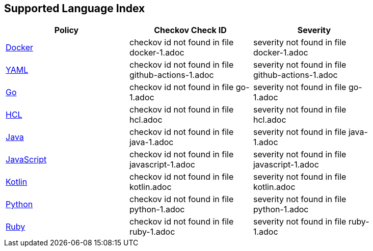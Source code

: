== Supported Language Index

[width=85%]
[cols="1,1,1"]
|===
|Policy|Checkov Check ID| Severity

|xref:docker-1.adoc[Docker]
|checkov id not found in file docker-1.adoc
|severity not found in file docker-1.adoc


|xref:github-actions-1.adoc[YAML]
|checkov id not found in file github-actions-1.adoc
|severity not found in file github-actions-1.adoc


|xref:go-1.adoc[Go]
|checkov id not found in file go-1.adoc
|severity not found in file go-1.adoc


|xref:hcl.adoc[HCL]
|checkov id not found in file hcl.adoc
|severity not found in file hcl.adoc


|xref:java-1.adoc[Java]
|checkov id not found in file java-1.adoc
|severity not found in file java-1.adoc


|xref:javascript-1.adoc[JavaScript]
|checkov id not found in file javascript-1.adoc
|severity not found in file javascript-1.adoc


|xref:kotlin.adoc[Kotlin]
|checkov id not found in file kotlin.adoc
|severity not found in file kotlin.adoc


|xref:python-1.adoc[Python]
|checkov id not found in file python-1.adoc
|severity not found in file python-1.adoc


|xref:ruby-1.adoc[Ruby]
|checkov id not found in file ruby-1.adoc
|severity not found in file ruby-1.adoc


|===

